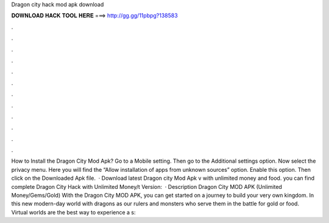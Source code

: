 Dragon city hack mod apk download

𝐃𝐎𝐖𝐍𝐋𝐎𝐀𝐃 𝐇𝐀𝐂𝐊 𝐓𝐎𝐎𝐋 𝐇𝐄𝐑𝐄 ===> http://gg.gg/11pbpg?138583

.

.

.

.

.

.

.

.

.

.

.

.

How to Install the Dragon City Mod Apk? Go to a Mobile setting. Then go to the Additional settings option. Now select the privacy menu. Here you will find the “Allow installation of apps from unknown sources” option. Enable this option. Then click on the Downloaded Apk file.  · Download latest Dragon city Mod Apk v with unlimited money and food. you can find complete Dragon City Hack with Unlimited Money/t Version:   · Description Dragon City MOD APK (Unlimited Money/Gems/Gold) With the Dragon City MOD APK, you can get started on a journey to build your very own kingdom. In this new modern-day world with dragons as our rulers and monsters who serve them in the battle for gold or food. Virtual worlds are the best way to experience a s: 
